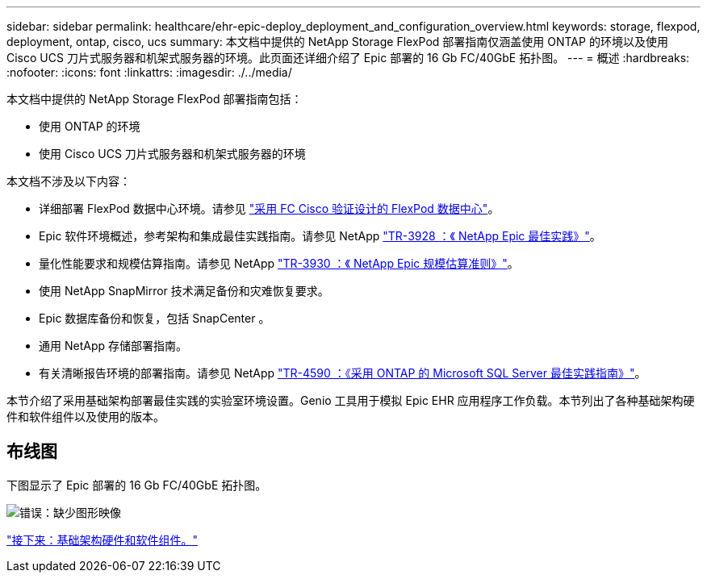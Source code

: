---
sidebar: sidebar 
permalink: healthcare/ehr-epic-deploy_deployment_and_configuration_overview.html 
keywords: storage, flexpod, deployment, ontap, cisco, ucs 
summary: 本文档中提供的 NetApp Storage FlexPod 部署指南仅涵盖使用 ONTAP 的环境以及使用 Cisco UCS 刀片式服务器和机架式服务器的环境。此页面还详细介绍了 Epic 部署的 16 Gb FC/40GbE 拓扑图。 
---
= 概述
:hardbreaks:
:nofooter: 
:icons: font
:linkattrs: 
:imagesdir: ./../media/


本文档中提供的 NetApp Storage FlexPod 部署指南包括：

* 使用 ONTAP 的环境
* 使用 Cisco UCS 刀片式服务器和机架式服务器的环境


本文档不涉及以下内容：

* 详细部署 FlexPod 数据中心环境。请参见 https://www.cisco.com/c/en/us/td/docs/unified_computing/ucs/UCS_CVDs/flexpod_esxi65u1_n9fc.html["采用 FC Cisco 验证设计的 FlexPod 数据中心"^]。
* Epic 软件环境概述，参考架构和集成最佳实践指南。请参见 NetApp https://fieldportal.netapp.com/?oparams=68646["TR-3928 ：《 NetApp Epic 最佳实践》"^]。
* 量化性能要求和规模估算指南。请参见 NetApp https://fieldportal.netapp.com/?oparams=68786["TR-3930 ：《 NetApp Epic 规模估算准则》"^]。
* 使用 NetApp SnapMirror 技术满足备份和灾难恢复要求。
* Epic 数据库备份和恢复，包括 SnapCenter 。
* 通用 NetApp 存储部署指南。
* 有关清晰报告环境的部署指南。请参见 NetApp https://fieldportal.netapp.com/content/533809?assetComponentId=534649["TR-4590 ：《采用 ONTAP 的 Microsoft SQL Server 最佳实践指南》"^]。


本节介绍了采用基础架构部署最佳实践的实验室环境设置。Genio 工具用于模拟 Epic EHR 应用程序工作负载。本节列出了各种基础架构硬件和软件组件以及使用的版本。



== 布线图

下图显示了 Epic 部署的 16 Gb FC/40GbE 拓扑图。

image:ehr-epic-deploy_image9.png["错误：缺少图形映像"]

link:ehr-epic-deploy_infrastructure_hardware_and_software_components.html["接下来：基础架构硬件和软件组件。"]
